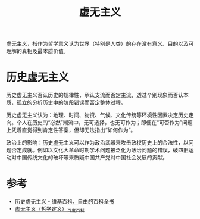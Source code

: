 :PROPERTIES:
:ID:       b48abf21-3d90-4fbb-9a34-345e7a2a9628
:END:
#+TITLE: 虚无主义
#+filetags: :philosophy:

虚无主义，指作为哲学意义认为世界（特别是人类）的存在没有意义、目的以及可理解的真相及最本质价值。

* 历史虚无主义
  :PROPERTIES:
  :ID:       48a66872-80dc-4554-8f0e-bfb51ef02f7a
  :END:
  历史虚无主义否认历史的规律性，承认支流而否定主流，透过个别现象而否认本质，孤立的分析历史中的阶段错误而否定整体过程。

  历史虚无主义认为：地理、时间、物资、气候、文化传统等环境性因素决定历史走向。个人在历史的“必然”潮流中，无可选择，也无可作为；即便在“可否作为”问题上凭着直觉得到肯定性答案，但却无法指出“如何作为”。

  政治上的影响：历史虚无主义可以作为政治武器来攻击政权历史上的合法性，以问题否定成就。例如以文化大革命时期学术问题被泛化为政治问题的错误，破四旧运动对中国传统文化的破坏等来质疑中国共产党对中国社会发展的贡献。

* 参考
  + [[https://zh.wikipedia.org/wiki/%E5%8E%86%E5%8F%B2%E8%99%9A%E6%97%A0%E4%B8%BB%E4%B9%89][历史虚无主义 - 维基百科，自由的百科全书]]
  + [[https://baike.baidu.com/item/%E8%99%9A%E6%97%A0%E4%B8%BB%E4%B9%89/504188#4_1][虚无主义（哲学定义）_百度百科]]
